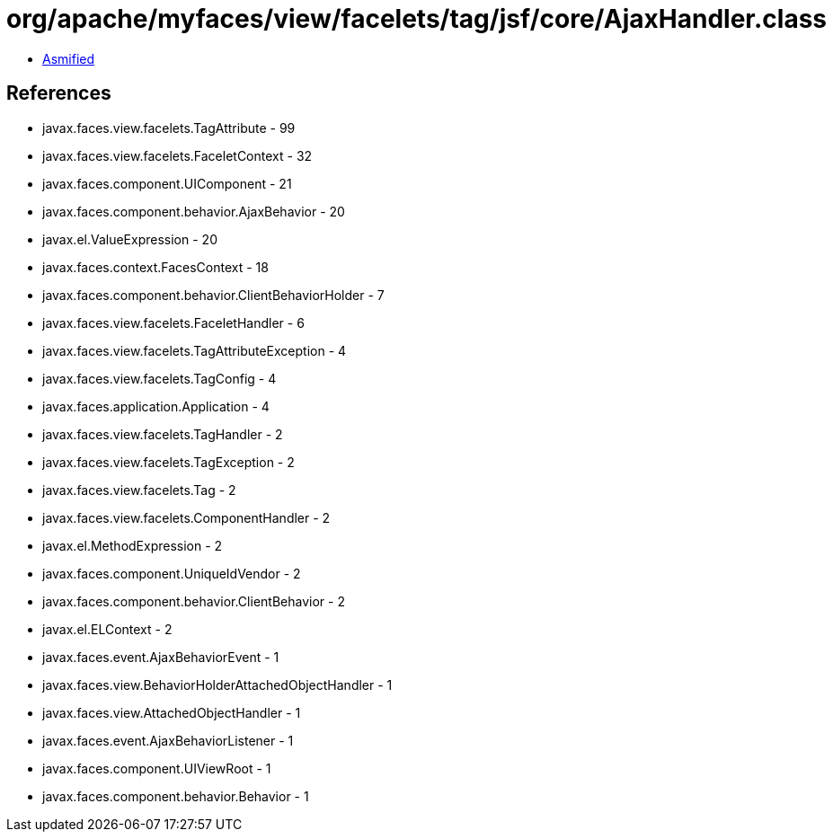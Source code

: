 = org/apache/myfaces/view/facelets/tag/jsf/core/AjaxHandler.class

 - link:AjaxHandler-asmified.java[Asmified]

== References

 - javax.faces.view.facelets.TagAttribute - 99
 - javax.faces.view.facelets.FaceletContext - 32
 - javax.faces.component.UIComponent - 21
 - javax.faces.component.behavior.AjaxBehavior - 20
 - javax.el.ValueExpression - 20
 - javax.faces.context.FacesContext - 18
 - javax.faces.component.behavior.ClientBehaviorHolder - 7
 - javax.faces.view.facelets.FaceletHandler - 6
 - javax.faces.view.facelets.TagAttributeException - 4
 - javax.faces.view.facelets.TagConfig - 4
 - javax.faces.application.Application - 4
 - javax.faces.view.facelets.TagHandler - 2
 - javax.faces.view.facelets.TagException - 2
 - javax.faces.view.facelets.Tag - 2
 - javax.faces.view.facelets.ComponentHandler - 2
 - javax.el.MethodExpression - 2
 - javax.faces.component.UniqueIdVendor - 2
 - javax.faces.component.behavior.ClientBehavior - 2
 - javax.el.ELContext - 2
 - javax.faces.event.AjaxBehaviorEvent - 1
 - javax.faces.view.BehaviorHolderAttachedObjectHandler - 1
 - javax.faces.view.AttachedObjectHandler - 1
 - javax.faces.event.AjaxBehaviorListener - 1
 - javax.faces.component.UIViewRoot - 1
 - javax.faces.component.behavior.Behavior - 1
